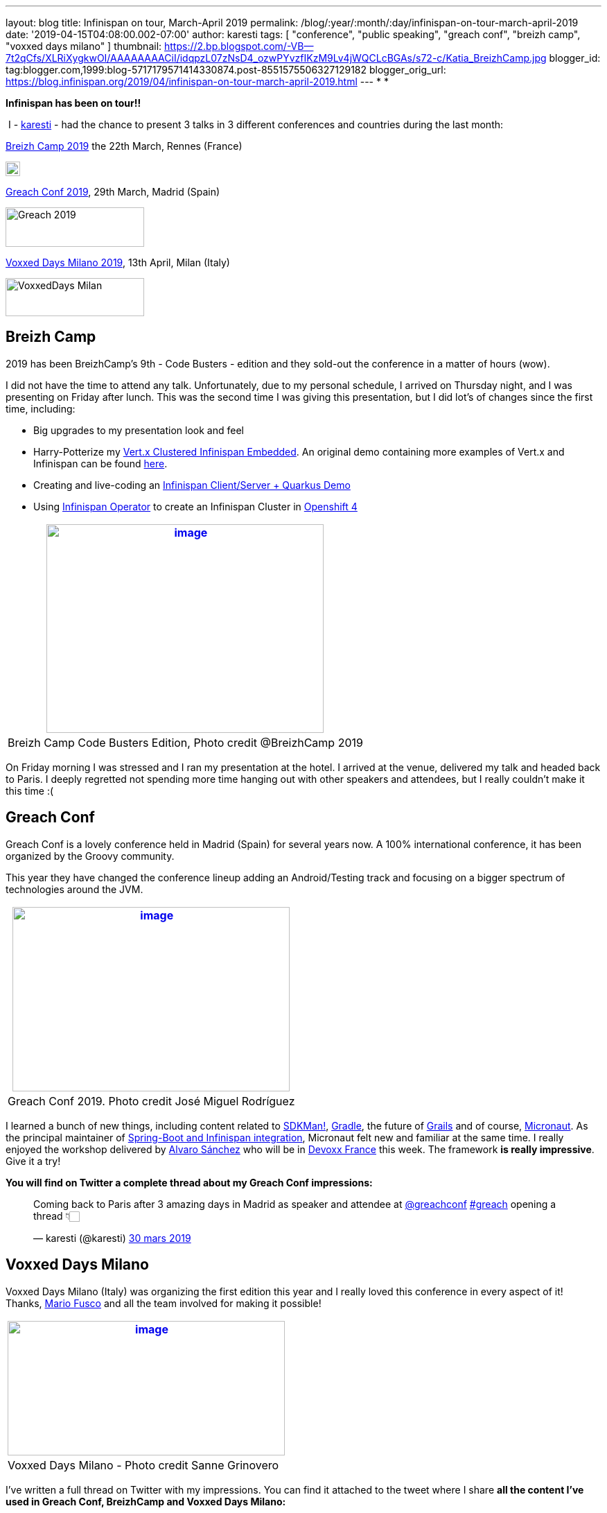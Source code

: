---
layout: blog
title: Infinispan on tour, March-April 2019
permalink: /blog/:year/:month/:day/infinispan-on-tour-march-april-2019
date: '2019-04-15T04:08:00.002-07:00'
author: karesti
tags: [ "conference", "public speaking", "greach conf", "breizh camp", "voxxed days milano" ]
thumbnail: https://2.bp.blogspot.com/-VB--7t2qCfs/XLRiXygkwOI/AAAAAAAACiI/idqpzL07zNsD4_ozwPYvzfIKzM9Lv4jWQCLcBGAs/s72-c/Katia_BreizhCamp.jpg
blogger_id: tag:blogger.com,1999:blog-5717179571414330874.post-8551575506327129182
blogger_orig_url: https://blog.infinispan.org/2019/04/infinispan-on-tour-march-april-2019.html
---
*
*

*Infinispan has been on tour!!*



 I - https://twitter.com/karesti[karesti] - had the chance to
present 3 talks in 3 different conferences and countries during the last
month:

https://www.breizhcamp.org/[Breizh Camp 2019] the 22th March, Rennes
(France)


image:https://www.breizhcamp.org/img/logo.png[BreizhCamp - 9Ã¨me
Ã©dition - 20, 21 et 22 Mars 2019 logo]



https://www.greachconf.com/[Greach Conf 2019], 29th March, Madrid
(Spain)


image:https://static1.squarespace.com/static/5bbb8964ab1a624b2849c12c/t/5bbb89d3ec212de44fe418ea/1553429592481/?format=1500w[Greach
2019,width=200,height=57]


https://voxxeddays.com/milan/[Voxxed Days Milano 2019], 13th April,
Milan (Italy)


image:https://voxxeddays.com/milan/wp-content/uploads/sites/47/2018/06/Milano-grey.png[VoxxedDays
Milan,width=200,height=55]




== Breizh Camp

2019 has been BreizhCamp's 9th - Code Busters - edition and they
sold-out the conference in a matter of hours (wow).

I did not have the time to attend any talk. Unfortunately, due to my
personal schedule, I arrived on Thursday night, and I was presenting on
Friday after lunch. This was the second time I was giving this
presentation, but I did lot's of changes since the first time,
including:

* Big upgrades to my presentation look and feel 
* Harry-Potterize my
https://github.com/karesti/harry-potter-vertx[Vert.x Clustered
Infinispan Embedded]. An original demo containing more examples of
Vert.x and Infinispan can be found
https://github.com/infinispan-demos/vertx-api[here].
* Creating and live-coding an
https://github.com/infinispan-demos/harry-potter-quarkus[Infinispan
Client/Server + Quarkus Demo]
* Using
https://blog.infinispan.org/2019/04/operator-021-out-with-dns-ping-and.html[Infinispan
Operator] to create an Infinispan Cluster in
https://www.devoxx.fr/[Openshift 4]



[cols="^" ]
|=======================================================================
|https://2.bp.blogspot.com/-VB--7t2qCfs/XLRiXygkwOI/AAAAAAAACiI/idqpzL07zNsD4_ozwPYvzfIKzM9Lv4jWQCLcBGAs/s1600/Katia_BreizhCamp.jpg[image:https://2.bp.blogspot.com/-VB--7t2qCfs/XLRiXygkwOI/AAAAAAAACiI/idqpzL07zNsD4_ozwPYvzfIKzM9Lv4jWQCLcBGAs/s400/Katia_BreizhCamp.jpg[image,width=400,height=301]]

|Breizh Camp Code Busters Edition, Photo credit @BreizhCamp 2019
|=======================================================================




On Friday morning I was stressed and I ran my presentation at the hotel.
I arrived at the venue, delivered my talk and headed back to Paris. I
deeply regretted not spending more time hanging out with other speakers
and attendees, but I really couldn't make it this time :(


== Greach Conf

Greach Conf is a lovely conference held in Madrid (Spain) for several
years now. A 100% international conference, it has been organized by the
Groovy community. 

This year they have changed the conference lineup adding an
Android/Testing track and focusing on a bigger spectrum of technologies
around the JVM.





[cols="^" ]
|=======================================================================
|https://2.bp.blogspot.com/-4m4cQgITzVo/XLRd37LS7wI/AAAAAAAAChw/u1Locua7ykEBUMoP0EfQW8p2dN1VsxsiQCLcBGAs/s1600/Katia_Greach.jpg[image:https://2.bp.blogspot.com/-4m4cQgITzVo/XLRd37LS7wI/AAAAAAAAChw/u1Locua7ykEBUMoP0EfQW8p2dN1VsxsiQCLcBGAs/s400/Katia_Greach.jpg[image,width=400,height=266]]

|Greach Conf 2019. Photo credit José Miguel Rodríguez
|=======================================================================





I learned a bunch of new things, including content related to
https://sdkman.io/[SDKMan!], https://gradle.org/[Gradle], the future of
https://grails.org/[Grails] and of course,
https://micronaut.io/[Micronaut]. As the principal maintainer of
https://github.com/infinispan/infinispan-spring-boot[Spring-Boot and
Infinispan integration], Micronaut felt new and familiar at the same
time. I really enjoyed the workshop delivered by
https://twitter.com/alvaro_sanchez[Alvaro Sánchez] who will be in
https://www.devoxx.fr/[Devoxx France] this week. The framework *is
really impressive*. Give it a try!



*You will find on Twitter a complete thread about my Greach Conf
impressions:*

___________________________________________________________________________________________________________________________________________________________________________________________________________________________________________
Coming back to Paris after 3 amazing days in Madrid as speaker and
attendee at
https://twitter.com/greachconf?ref_src=twsrc%5Etfw[@greachconf]
https://twitter.com/hashtag/greach?src=hash&ref_src=twsrc%5Etfw[#greach]
opening a thread 👇🏻

— karesti (@karesti)
https://twitter.com/karesti/status/1112041858270748672?ref_src=twsrc%5Etfw[30
mars 2019]
___________________________________________________________________________________________________________________________________________________________________________________________________________________________________________



== Voxxed Days Milano

Voxxed Days Milano (Italy) was organizing the first edition this year
and I really loved this conference in every aspect of it! Thanks,
https://twitter.com/mariofusco[Mario Fusco] and all the team involved
for making it possible!


[cols="^" ]
|=======================================================================
|https://1.bp.blogspot.com/-e6wRSpBEK20/XLRgR20WmkI/AAAAAAAACh8/pREi8mad0ikM2KAjzYB57moGyjXXw3_mQCLcBGAs/s1600/Katia_VoxxedMilano.jpg[image:https://1.bp.blogspot.com/-e6wRSpBEK20/XLRgR20WmkI/AAAAAAAACh8/pREi8mad0ikM2KAjzYB57moGyjXXw3_mQCLcBGAs/s400/Katia_VoxxedMilano.jpg[image,width=400,height=194]]

|Voxxed Days Milano - Photo credit Sanne Grinovero 
|=======================================================================



I've written a full thread on Twitter with my impressions. You can find
it attached to the tweet where I share *all the content I've used in
Greach Conf, BreizhCamp and Voxxed Days Milano:*

__________________________________________________________________________________________________________________________________________________________________________________________________________
My presentation content
https://twitter.com/hashtag/VDM19?src=hash&ref_src=twsrc%5Etfw[#VDM19]
is available!
https://twitter.com/VoxxedMilano?ref_src=twsrc%5Etfw[@VoxxedMilano] !
Thanks for attending!

The code of
https://twitter.com/vertx_project?ref_src=twsrc%5Etfw[@vertx_project]
and https://twitter.com/Infinispan?ref_src=twsrc%5Etfw[@Infinispan]
embeddedhttps://t.co/KYNUJRzauU

The code of
https://twitter.com/QuarkusIO?ref_src=twsrc%5Etfw[@QuarkusIO] and
https://twitter.com/Infinispan?ref_src=twsrc%5Etfw[@Infinispan]
client/serverhttps://t.co/9TV9tPBaeI

Deck: https://t.co/HR8nMR7xlL

— karesti (@karesti)
https://twitter.com/karesti/status/1117012866354307072?ref_src=twsrc%5Etfw[13
avril 2019]
__________________________________________________________________________________________________________________________________________________________________________________________________________




*Thanks to Breizh Camp, Greach Conf and Voxxed Days Milano for the
opportunity to share around distributed caches and for the amazing time
I've had during this month in each of the conferences.*



This tour is now over for a while but will continue before summer. I
will be presenting this talk (with upgrades, so stay tuned) in
https://devfest.gdglille.org/[Dev Fest Lille in June 2019] (France), in
https://comunidadcode.com/[Comunidad CODE (Virtual talk)] and
https://www.meetup.com/fr-FR/Software-Crafters-Bilbao/[Software Crafters
Bilbao] in Spanish.


== *Devoxx France *

https://www.devoxx.fr/[Devoxx France] is taking place this week in
Paris. *I will be there,* so if you want to chat about Distributed
caches, Datagrids, NoSQL Key-Value databases, or integration with your
favorite framework *feel free to reach me on twitter*!


There are lot's of *new features and Reactive APIs to be done for
Infinispan 10*, so my main focus will be there for a bit.



Stay Tuned And Happy Coding!




